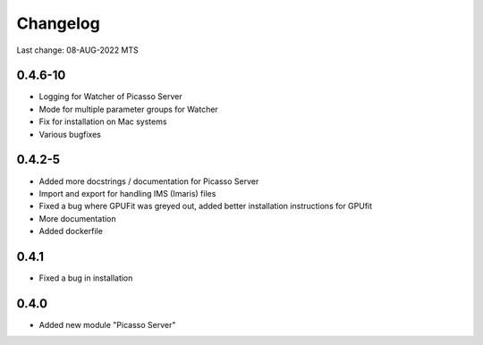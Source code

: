 Changelog
=========

Last change: 08-AUG-2022 MTS

0.4.6-10
-------
- Logging for Watcher of Picasso Server
- Mode for multiple parameter groups for Watcher
- Fix for installation on Mac systems
- Various bugfixes


0.4.2-5
-------
- Added more docstrings / documentation for Picasso Server
- Import and export for handling IMS (Imaris) files
- Fixed a bug where GPUFit was greyed out, added better installation instructions for GPUfit
- More documentation
- Added dockerfile

0.4.1
-----
- Fixed a bug in installation


0.4.0
-----
-  Added new module "Picasso Server"